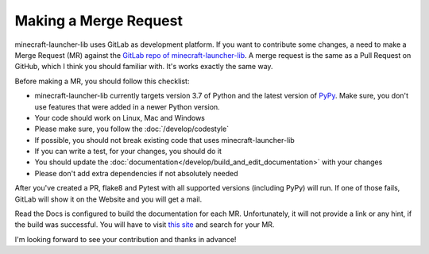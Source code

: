 Making a Merge Request
==========================
minecraft-launcher-lib uses GitLab as development platform. If you want to contribute some changes, a need to make a Merge Request (MR) against the `GitLab repo of minecraft-launcher-lib <https://gitlab.com/JakobDev/minecraft-launcher-lib>`_.
A merge request is the same as a Pull Request on GitHub, which I think you should familiar with. It's works exactly the same way.

Before making a MR, you should follow this checklist:

- minecraft-launcher-lib currently targets version 3.7 of Python and the latest version of `PyPy <https://www.pypy.org/>`_. Make sure, you don't use features that were added in a newer Python version.
- Your code should work on Linux, Mac and Windows
- Please make sure, you follow the :doc:`/develop/codestyle`
- If possible, you should not break existing code that uses minecraft-launcher-lib
- If you can write a test, for your changes, you should do it
- You should update the :doc:`documentation</develop/build_and_edit_documentation>` with your changes
- Please don't add extra dependencies if not absolutely needed

After you've created a PR, flake8 and Pytest with all supported versions (including PyPy) will run. If one of those fails, GitLab will show it on the Website and you will get a mail.

Read the Docs is configured to build the documentation for each MR. Unfortunately, it will not provide a link or any hint, if the build was successful. You will have to visit `this site <https://readthedocs.org/projects/minecraft-launcher-lib/builds>`_ and search for your MR.

I'm looking forward to see your contribution and thanks in advance!
